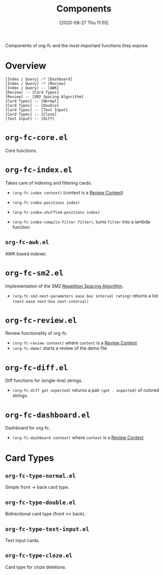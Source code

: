 #+TITLE: Components
#+DATE: [2020-08-27 Thu 11:55]
#+KEYWORDS: fc

Components of org-fc and the most important functions they expose.

* Overview
#+begin_src plantuml :file images/components.png
[Index / Query] -* [Dashboard]
[Index / Query] -* [Review]
[Index / Query] -- [AWK]
[Review] -- [Card Types]
[Review] -- [SM2 Spacing Algorithm]
[Card Types] -- [Normal]
[Card Types] -- [Double]
[Card Types] -- [Text Input]
[Card Types] -- [Cloze]
[Text Input] -- [Diff]
#+end_src

#+RESULTS:
[[file:images/components.png]]

* ~org-fc-core.el~
Core functions.
* ~org-fc-index.el~
Takes care of indexing and filtering cards.

- ~(org-fc-index context)~ (context is a [[file:review_contexts.org][Review Context]])
- ~(org-fc-index-positions index)~
- ~(org-fc-index-shuffled-positions index)~

- ~(org-fc-index-compile-filter filter)~, turns ~filter~ into a lambda
  function

** ~org-fc-awk.el~
AWK based indexer.
* ~org-fc-sm2.el~
Implementation of the SM2 [[file:repetition_spacing_algorithm.org][Repetition Spacing Algorithm]].

- ~(org-fc-sm2-next-parameters ease box interval rating)~
  returns a list ~(next-ease next-box next-interval)~

* ~org-fc-review.el~
Review functionality of org-fc.

- ~(org-fc-review context)~ where ~context~ is a [[file:review_contexts.org][Review Context]]
- ~(org-fc-demo)~ starts a review of the demo file
* ~org-fc-diff.el~
Diff functions for (single-line) strings.

- ~(org-fc-diff got expected)~
  returns a pair ~(got . expected)~ of colored strings.
* ~org-fc-dashboard.el~
Dashboard for org-fc.

- ~(org-fc-dashboard context)~ where ~context~ is a [[file:review_contexts.org][Review Context]]
* Card Types
** ~org-fc-type-normal.el~
Simple front -> back card type.
** ~org-fc-type-double.el~
Bidirectional card type (front <-> back).
** ~org-fc-type-text-input.el~
Text input cards.
** ~org-fc-type-cloze.el~
Card type for cloze deletions.
